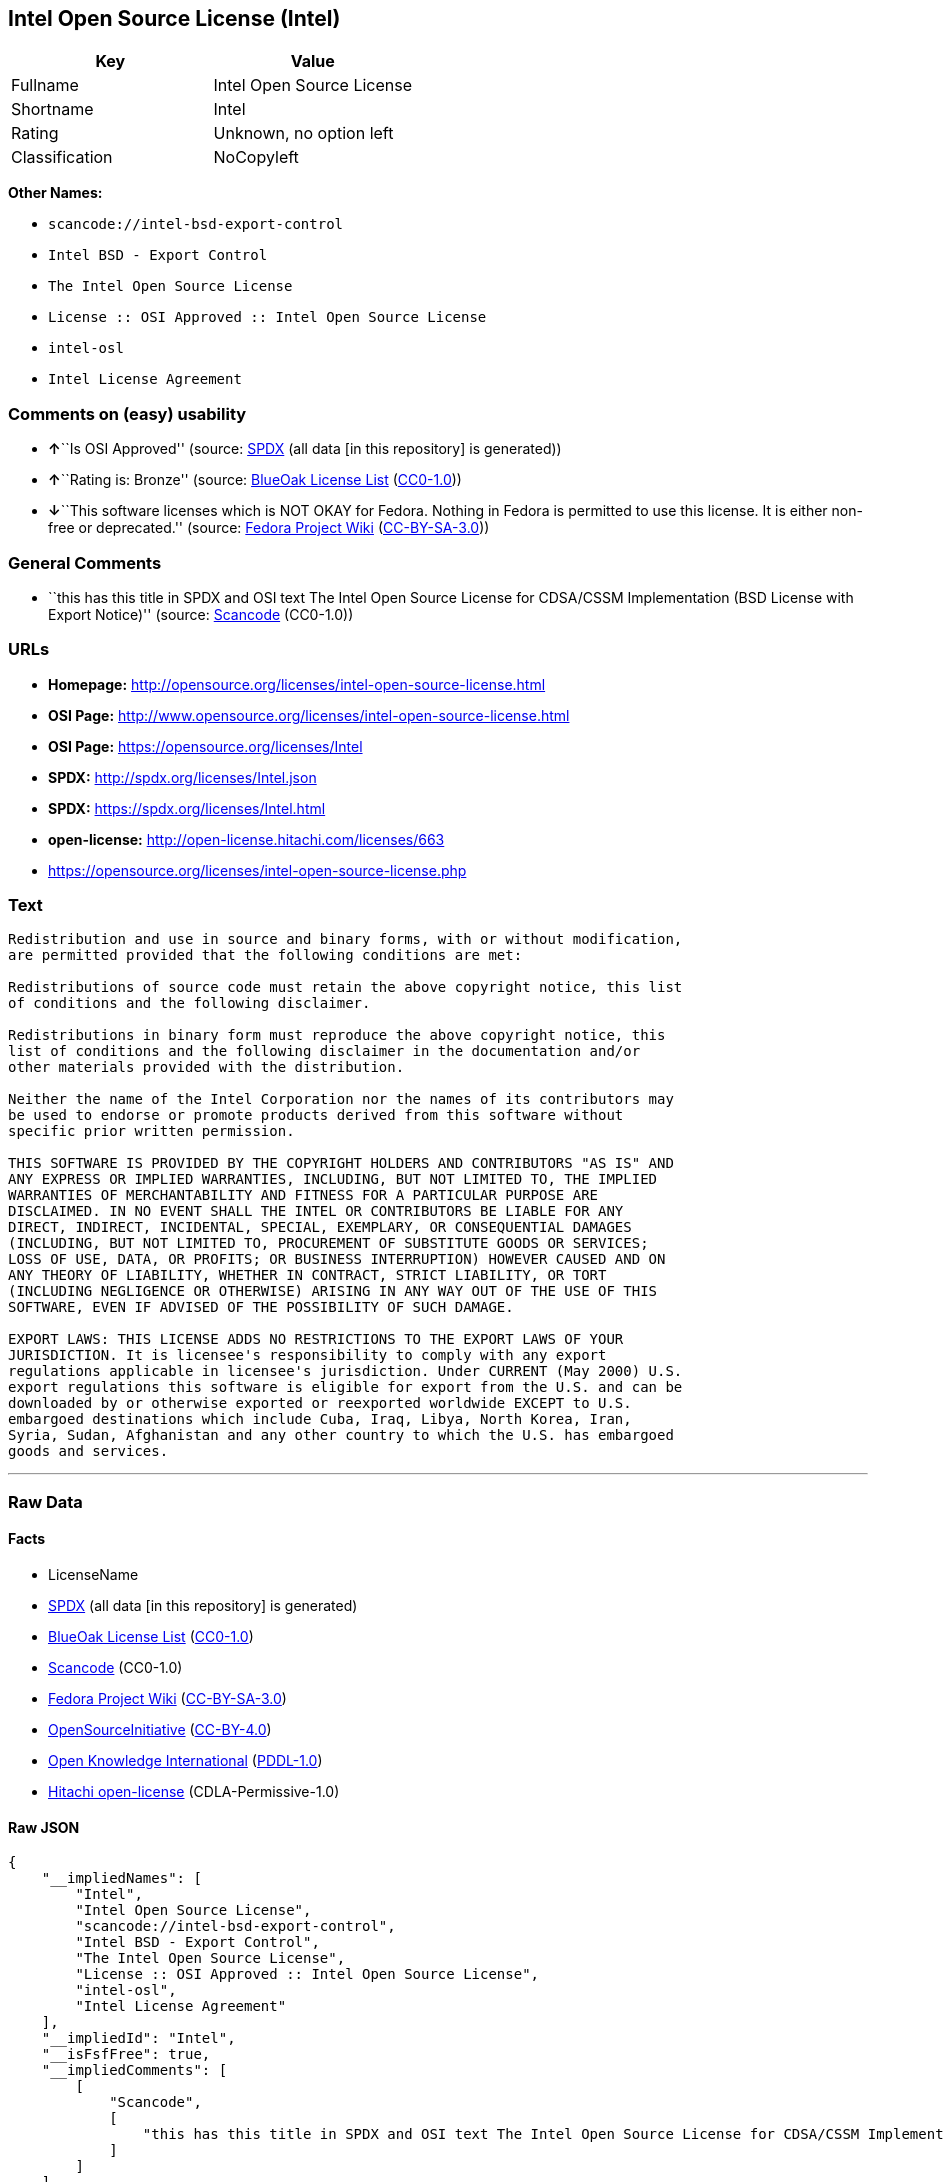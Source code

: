 == Intel Open Source License (Intel)

[cols=",",options="header",]
|===
|Key |Value
|Fullname |Intel Open Source License
|Shortname |Intel
|Rating |Unknown, no option left
|Classification |NoCopyleft
|===

*Other Names:*

* `+scancode://intel-bsd-export-control+`
* `+Intel BSD - Export Control+`
* `+The Intel Open Source License+`
* `+License :: OSI Approved :: Intel Open Source License+`
* `+intel-osl+`
* `+Intel License Agreement+`

=== Comments on (easy) usability

* **↑**``Is OSI Approved'' (source:
https://spdx.org/licenses/Intel.html[SPDX] (all data [in this
repository] is generated))
* **↑**``Rating is: Bronze'' (source:
https://blueoakcouncil.org/list[BlueOak License List]
(https://raw.githubusercontent.com/blueoakcouncil/blue-oak-list-npm-package/master/LICENSE[CC0-1.0]))
* **↓**``This software licenses which is NOT OKAY for Fedora. Nothing in
Fedora is permitted to use this license. It is either non-free or
deprecated.'' (source:
https://fedoraproject.org/wiki/Licensing:Main?rd=Licensing[Fedora
Project Wiki]
(https://creativecommons.org/licenses/by-sa/3.0/legalcode[CC-BY-SA-3.0]))

=== General Comments

* ``this has this title in SPDX and OSI text The Intel Open Source
License for CDSA/CSSM Implementation (BSD License with Export Notice)''
(source:
https://github.com/nexB/scancode-toolkit/blob/develop/src/licensedcode/data/licenses/intel-bsd-export-control.yml[Scancode]
(CC0-1.0))

=== URLs

* *Homepage:*
http://opensource.org/licenses/intel-open-source-license.html
* *OSI Page:*
http://www.opensource.org/licenses/intel-open-source-license.html
* *OSI Page:* https://opensource.org/licenses/Intel
* *SPDX:* http://spdx.org/licenses/Intel.json
* *SPDX:* https://spdx.org/licenses/Intel.html
* *open-license:* http://open-license.hitachi.com/licenses/663
* https://opensource.org/licenses/intel-open-source-license.php

=== Text

....
Redistribution and use in source and binary forms, with or without modification,
are permitted provided that the following conditions are met:

Redistributions of source code must retain the above copyright notice, this list
of conditions and the following disclaimer.

Redistributions in binary form must reproduce the above copyright notice, this
list of conditions and the following disclaimer in the documentation and/or
other materials provided with the distribution.

Neither the name of the Intel Corporation nor the names of its contributors may
be used to endorse or promote products derived from this software without
specific prior written permission.

THIS SOFTWARE IS PROVIDED BY THE COPYRIGHT HOLDERS AND CONTRIBUTORS "AS IS" AND
ANY EXPRESS OR IMPLIED WARRANTIES, INCLUDING, BUT NOT LIMITED TO, THE IMPLIED
WARRANTIES OF MERCHANTABILITY AND FITNESS FOR A PARTICULAR PURPOSE ARE
DISCLAIMED. IN NO EVENT SHALL THE INTEL OR CONTRIBUTORS BE LIABLE FOR ANY
DIRECT, INDIRECT, INCIDENTAL, SPECIAL, EXEMPLARY, OR CONSEQUENTIAL DAMAGES
(INCLUDING, BUT NOT LIMITED TO, PROCUREMENT OF SUBSTITUTE GOODS OR SERVICES;
LOSS OF USE, DATA, OR PROFITS; OR BUSINESS INTERRUPTION) HOWEVER CAUSED AND ON
ANY THEORY OF LIABILITY, WHETHER IN CONTRACT, STRICT LIABILITY, OR TORT
(INCLUDING NEGLIGENCE OR OTHERWISE) ARISING IN ANY WAY OUT OF THE USE OF THIS
SOFTWARE, EVEN IF ADVISED OF THE POSSIBILITY OF SUCH DAMAGE.

EXPORT LAWS: THIS LICENSE ADDS NO RESTRICTIONS TO THE EXPORT LAWS OF YOUR
JURISDICTION. It is licensee's responsibility to comply with any export
regulations applicable in licensee's jurisdiction. Under CURRENT (May 2000) U.S.
export regulations this software is eligible for export from the U.S. and can be
downloaded by or otherwise exported or reexported worldwide EXCEPT to U.S.
embargoed destinations which include Cuba, Iraq, Libya, North Korea, Iran,
Syria, Sudan, Afghanistan and any other country to which the U.S. has embargoed
goods and services.
....

'''''

=== Raw Data

==== Facts

* LicenseName
* https://spdx.org/licenses/Intel.html[SPDX] (all data [in this
repository] is generated)
* https://blueoakcouncil.org/list[BlueOak License List]
(https://raw.githubusercontent.com/blueoakcouncil/blue-oak-list-npm-package/master/LICENSE[CC0-1.0])
* https://github.com/nexB/scancode-toolkit/blob/develop/src/licensedcode/data/licenses/intel-bsd-export-control.yml[Scancode]
(CC0-1.0)
* https://fedoraproject.org/wiki/Licensing:Main?rd=Licensing[Fedora
Project Wiki]
(https://creativecommons.org/licenses/by-sa/3.0/legalcode[CC-BY-SA-3.0])
* https://opensource.org/licenses/[OpenSourceInitiative]
(https://creativecommons.org/licenses/by/4.0/legalcode[CC-BY-4.0])
* https://github.com/okfn/licenses/blob/master/licenses.csv[Open
Knowledge International]
(https://opendatacommons.org/licenses/pddl/1-0/[PDDL-1.0])
* https://github.com/Hitachi/open-license[Hitachi open-license]
(CDLA-Permissive-1.0)

==== Raw JSON

....
{
    "__impliedNames": [
        "Intel",
        "Intel Open Source License",
        "scancode://intel-bsd-export-control",
        "Intel BSD - Export Control",
        "The Intel Open Source License",
        "License :: OSI Approved :: Intel Open Source License",
        "intel-osl",
        "Intel License Agreement"
    ],
    "__impliedId": "Intel",
    "__isFsfFree": true,
    "__impliedComments": [
        [
            "Scancode",
            [
                "this has this title in SPDX and OSI text The Intel Open Source License for CDSA/CSSM Implementation (BSD License with Export Notice)"
            ]
        ]
    ],
    "facts": {
        "Open Knowledge International": {
            "is_generic": null,
            "legacy_ids": [
                "intel-osl"
            ],
            "status": "retired",
            "domain_software": true,
            "url": "https://opensource.org/licenses/Intel",
            "maintainer": "Intel Corporation",
            "od_conformance": "not reviewed",
            "_sourceURL": "https://github.com/okfn/licenses/blob/master/licenses.csv",
            "domain_data": false,
            "osd_conformance": "approved",
            "id": "Intel",
            "title": "Intel Open Source License",
            "_implications": {
                "__impliedNames": [
                    "Intel",
                    "Intel Open Source License",
                    "intel-osl"
                ],
                "__impliedId": "Intel",
                "__impliedURLs": [
                    [
                        null,
                        "https://opensource.org/licenses/Intel"
                    ]
                ]
            },
            "domain_content": false
        },
        "LicenseName": {
            "implications": {
                "__impliedNames": [
                    "Intel"
                ],
                "__impliedId": "Intel"
            },
            "shortname": "Intel",
            "otherNames": []
        },
        "SPDX": {
            "isSPDXLicenseDeprecated": false,
            "spdxFullName": "Intel Open Source License",
            "spdxDetailsURL": "http://spdx.org/licenses/Intel.json",
            "_sourceURL": "https://spdx.org/licenses/Intel.html",
            "spdxLicIsOSIApproved": true,
            "spdxSeeAlso": [
                "https://opensource.org/licenses/Intel"
            ],
            "_implications": {
                "__impliedNames": [
                    "Intel",
                    "Intel Open Source License"
                ],
                "__impliedId": "Intel",
                "__impliedJudgement": [
                    [
                        "SPDX",
                        {
                            "tag": "PositiveJudgement",
                            "contents": "Is OSI Approved"
                        }
                    ]
                ],
                "__isOsiApproved": true,
                "__impliedURLs": [
                    [
                        "SPDX",
                        "http://spdx.org/licenses/Intel.json"
                    ],
                    [
                        null,
                        "https://opensource.org/licenses/Intel"
                    ]
                ]
            },
            "spdxLicenseId": "Intel"
        },
        "Fedora Project Wiki": {
            "rating": "Bad",
            "Upstream URL": "http://opensource.org/licenses/intel-open-source-license.php",
            "licenseType": "license",
            "_sourceURL": "https://fedoraproject.org/wiki/Licensing:Main?rd=Licensing",
            "Full Name": "Intel Open Source License",
            "FSF Free?": "Yes",
            "_implications": {
                "__impliedNames": [
                    "Intel Open Source License"
                ],
                "__isFsfFree": true,
                "__impliedJudgement": [
                    [
                        "Fedora Project Wiki",
                        {
                            "tag": "NegativeJudgement",
                            "contents": "This software licenses which is NOT OKAY for Fedora. Nothing in Fedora is permitted to use this license. It is either non-free or deprecated."
                        }
                    ]
                ]
            },
            "Notes": "Deprecated license"
        },
        "Scancode": {
            "otherUrls": [
                "http://opensource.org/licenses/Intel",
                "https://opensource.org/licenses/Intel",
                "https://opensource.org/licenses/intel-open-source-license.php"
            ],
            "homepageUrl": "http://opensource.org/licenses/intel-open-source-license.html",
            "shortName": "Intel BSD - Export Control",
            "textUrls": null,
            "text": "Redistribution and use in source and binary forms, with or without modification,\nare permitted provided that the following conditions are met:\n\nRedistributions of source code must retain the above copyright notice, this list\nof conditions and the following disclaimer.\n\nRedistributions in binary form must reproduce the above copyright notice, this\nlist of conditions and the following disclaimer in the documentation and/or\nother materials provided with the distribution.\n\nNeither the name of the Intel Corporation nor the names of its contributors may\nbe used to endorse or promote products derived from this software without\nspecific prior written permission.\n\nTHIS SOFTWARE IS PROVIDED BY THE COPYRIGHT HOLDERS AND CONTRIBUTORS \"AS IS\" AND\nANY EXPRESS OR IMPLIED WARRANTIES, INCLUDING, BUT NOT LIMITED TO, THE IMPLIED\nWARRANTIES OF MERCHANTABILITY AND FITNESS FOR A PARTICULAR PURPOSE ARE\nDISCLAIMED. IN NO EVENT SHALL THE INTEL OR CONTRIBUTORS BE LIABLE FOR ANY\nDIRECT, INDIRECT, INCIDENTAL, SPECIAL, EXEMPLARY, OR CONSEQUENTIAL DAMAGES\n(INCLUDING, BUT NOT LIMITED TO, PROCUREMENT OF SUBSTITUTE GOODS OR SERVICES;\nLOSS OF USE, DATA, OR PROFITS; OR BUSINESS INTERRUPTION) HOWEVER CAUSED AND ON\nANY THEORY OF LIABILITY, WHETHER IN CONTRACT, STRICT LIABILITY, OR TORT\n(INCLUDING NEGLIGENCE OR OTHERWISE) ARISING IN ANY WAY OUT OF THE USE OF THIS\nSOFTWARE, EVEN IF ADVISED OF THE POSSIBILITY OF SUCH DAMAGE.\n\nEXPORT LAWS: THIS LICENSE ADDS NO RESTRICTIONS TO THE EXPORT LAWS OF YOUR\nJURISDICTION. It is licensee's responsibility to comply with any export\nregulations applicable in licensee's jurisdiction. Under CURRENT (May 2000) U.S.\nexport regulations this software is eligible for export from the U.S. and can be\ndownloaded by or otherwise exported or reexported worldwide EXCEPT to U.S.\nembargoed destinations which include Cuba, Iraq, Libya, North Korea, Iran,\nSyria, Sudan, Afghanistan and any other country to which the U.S. has embargoed\ngoods and services.",
            "category": "Permissive",
            "osiUrl": "http://www.opensource.org/licenses/intel-open-source-license.html",
            "owner": "Intel Corporation",
            "_sourceURL": "https://github.com/nexB/scancode-toolkit/blob/develop/src/licensedcode/data/licenses/intel-bsd-export-control.yml",
            "key": "intel-bsd-export-control",
            "name": "Intel BSD - Export Control",
            "spdxId": "Intel",
            "notes": "this has this title in SPDX and OSI text The Intel Open Source License for CDSA/CSSM Implementation (BSD License with Export Notice)",
            "_implications": {
                "__impliedNames": [
                    "scancode://intel-bsd-export-control",
                    "Intel BSD - Export Control",
                    "Intel"
                ],
                "__impliedId": "Intel",
                "__impliedComments": [
                    [
                        "Scancode",
                        [
                            "this has this title in SPDX and OSI text The Intel Open Source License for CDSA/CSSM Implementation (BSD License with Export Notice)"
                        ]
                    ]
                ],
                "__impliedCopyleft": [
                    [
                        "Scancode",
                        "NoCopyleft"
                    ]
                ],
                "__calculatedCopyleft": "NoCopyleft",
                "__impliedText": "Redistribution and use in source and binary forms, with or without modification,\nare permitted provided that the following conditions are met:\n\nRedistributions of source code must retain the above copyright notice, this list\nof conditions and the following disclaimer.\n\nRedistributions in binary form must reproduce the above copyright notice, this\nlist of conditions and the following disclaimer in the documentation and/or\nother materials provided with the distribution.\n\nNeither the name of the Intel Corporation nor the names of its contributors may\nbe used to endorse or promote products derived from this software without\nspecific prior written permission.\n\nTHIS SOFTWARE IS PROVIDED BY THE COPYRIGHT HOLDERS AND CONTRIBUTORS \"AS IS\" AND\nANY EXPRESS OR IMPLIED WARRANTIES, INCLUDING, BUT NOT LIMITED TO, THE IMPLIED\nWARRANTIES OF MERCHANTABILITY AND FITNESS FOR A PARTICULAR PURPOSE ARE\nDISCLAIMED. IN NO EVENT SHALL THE INTEL OR CONTRIBUTORS BE LIABLE FOR ANY\nDIRECT, INDIRECT, INCIDENTAL, SPECIAL, EXEMPLARY, OR CONSEQUENTIAL DAMAGES\n(INCLUDING, BUT NOT LIMITED TO, PROCUREMENT OF SUBSTITUTE GOODS OR SERVICES;\nLOSS OF USE, DATA, OR PROFITS; OR BUSINESS INTERRUPTION) HOWEVER CAUSED AND ON\nANY THEORY OF LIABILITY, WHETHER IN CONTRACT, STRICT LIABILITY, OR TORT\n(INCLUDING NEGLIGENCE OR OTHERWISE) ARISING IN ANY WAY OUT OF THE USE OF THIS\nSOFTWARE, EVEN IF ADVISED OF THE POSSIBILITY OF SUCH DAMAGE.\n\nEXPORT LAWS: THIS LICENSE ADDS NO RESTRICTIONS TO THE EXPORT LAWS OF YOUR\nJURISDICTION. It is licensee's responsibility to comply with any export\nregulations applicable in licensee's jurisdiction. Under CURRENT (May 2000) U.S.\nexport regulations this software is eligible for export from the U.S. and can be\ndownloaded by or otherwise exported or reexported worldwide EXCEPT to U.S.\nembargoed destinations which include Cuba, Iraq, Libya, North Korea, Iran,\nSyria, Sudan, Afghanistan and any other country to which the U.S. has embargoed\ngoods and services.",
                "__impliedURLs": [
                    [
                        "Homepage",
                        "http://opensource.org/licenses/intel-open-source-license.html"
                    ],
                    [
                        "OSI Page",
                        "http://www.opensource.org/licenses/intel-open-source-license.html"
                    ],
                    [
                        null,
                        "http://opensource.org/licenses/Intel"
                    ],
                    [
                        null,
                        "https://opensource.org/licenses/Intel"
                    ],
                    [
                        null,
                        "https://opensource.org/licenses/intel-open-source-license.php"
                    ]
                ]
            }
        },
        "Hitachi open-license": {
            "notices": [
                {
                    "content": "the software is provided by the copyright holders and contributors \"as-is\" and without any warranties of any kind, either express or implied, including, but not limited to, implied warranties of merchantability and fitness for a particular purpose. The warranties include, but are not limited to, the implied warranties of commercial applicability and fitness for a particular purpose.",
                    "description": "There is no guarantee."
                },
                {
                    "content": "Neither the copyright owner nor any contributor, for any cause whatsoever, shall be liable for damages, regardless of how caused, and regardless of whether the liability is based on contract, strict liability, or tort (including negligence), even if they have been advised of the possibility of such damages arising from the use of the software, and even if they have been advised of the possibility of such damages. for any direct, indirect, incidental, special, punitive, or consequential damages (including, but not limited to, compensation for procurement of substitute goods or services, loss of use, loss of data, loss of profits, or business interruption). It shall not be defeated."
                }
            ],
            "_sourceURL": "http://open-license.hitachi.com/licenses/663",
            "content": "Intel License Agreement\r\n\r\nCopyright (c) 2000, Intel Corporation\r\n\r\nAll rights reserved.\r\n\r\nRedistribution and use in source and binary forms, with or without\r\nmodification, are permitted provided that the following conditions are\r\nmet:\r\n\r\n* Redistributions of source code must retain the above copyright\r\nnotice, this list of conditions and the following disclaimer.\r\n\r\n* Redistributions in binary form must reproduce the above copyright\r\nnotice, this list of conditions and the following disclaimer in the\r\ndocumentation and/or other materials provided with the distribution.\r\n\r\n* The name of Intel Corporation may not be used to endorse or promote\r\nproducts derived from this software without specific prior written\r\npermission.\r\n\r\nTHIS SOFTWARE IS PROVIDED BY THE COPYRIGHT HOLDERS AND CONTRIBUTORS\r\n\"AS IS\" AND ANY EXPRESS OR IMPLIED WARRANTIES, INCLUDING, BUT NOT\r\nLIMITED TO, THE IMPLIED WARRANTIES OF MERCHANTABILITY AND FITNESS FOR\r\nA PARTICULAR PURPOSE ARE DISCLAIMED. IN NO EVENT SHALL INTEL OR\r\nCONTRIBUTORS BE LIABLE FOR ANY DIRECT, INDIRECT, INCIDENTAL, SPECIAL,\r\nEXEMPLARY, OR CONSEQUENTIAL DAMAGES (INCLUDING, BUT NOT LIMITED TO,\r\nPROCUREMENT OF SUBSTITUTE GOODS OR SERVICES; LOSS OF USE, DATA, OR\r\nPROFITS; OR BUSINESS INTERRUPTION) HOWEVER CAUSED AND ON ANY THEORY OF\r\nLIABILITY, WHETHER IN CONTRACT, STRICT LIABILITY, OR TORT (INCLUDING\r\nNEGLIGENCE OR OTHERWISE) ARISING IN ANY WAY OUT OF THE USE OF THIS\r\nSOFTWARE, EVEN IF ADVISED OF THE POSSIBILITY OF SUCH DAMAGE.",
            "name": "Intel License Agreement",
            "permissions": [
                {
                    "actions": [
                        {
                            "name": "Use the obtained source code without modification",
                            "description": "Use the fetched code as it is."
                        },
                        {
                            "name": "Modify the obtained source code."
                        },
                        {
                            "name": "Using Modified Source Code"
                        },
                        {
                            "name": "Use the retrieved binaries",
                            "description": "Use the fetched binary as it is."
                        },
                        {
                            "name": "Use binaries generated from modified source code"
                        }
                    ],
                    "conditions": null
                },
                {
                    "actions": [
                        {
                            "name": "Distribute the obtained source code without modification",
                            "description": "Redistribute the code as it was obtained"
                        },
                        {
                            "name": "Distribution of Modified Source Code"
                        }
                    ],
                    "conditions": {
                        "name": "Include a copyright notice, list of terms and conditions, and disclaimer included in the license",
                        "type": "OBLIGATION"
                    }
                },
                {
                    "actions": [
                        {
                            "name": "Distribute the fetched binaries",
                            "description": "Redistribute the fetched binaries as they are"
                        },
                        {
                            "name": "Distribute the generated binaries from modified source code"
                        }
                    ],
                    "conditions": {
                        "name": "Include a copyright notice, list of terms and conditions, and disclaimer in the materials accompanying the distribution, which are included in the license",
                        "type": "OBLIGATION"
                    }
                },
                {
                    "actions": [
                        {
                            "name": "Use the author's name to endorse or promote the derived product"
                        }
                    ],
                    "conditions": {
                        "name": "Get special permission in writing.",
                        "type": "REQUISITE"
                    },
                    "description": "\"Intel Corporation\" if you use the name \"Intel Corporation\"."
                }
            ],
            "_implications": {
                "__impliedNames": [
                    "Intel License Agreement",
                    "Intel"
                ],
                "__impliedText": "Intel License Agreement\r\n\r\nCopyright (c) 2000, Intel Corporation\r\n\r\nAll rights reserved.\r\n\r\nRedistribution and use in source and binary forms, with or without\r\nmodification, are permitted provided that the following conditions are\r\nmet:\r\n\r\n* Redistributions of source code must retain the above copyright\r\nnotice, this list of conditions and the following disclaimer.\r\n\r\n* Redistributions in binary form must reproduce the above copyright\r\nnotice, this list of conditions and the following disclaimer in the\r\ndocumentation and/or other materials provided with the distribution.\r\n\r\n* The name of Intel Corporation may not be used to endorse or promote\r\nproducts derived from this software without specific prior written\r\npermission.\r\n\r\nTHIS SOFTWARE IS PROVIDED BY THE COPYRIGHT HOLDERS AND CONTRIBUTORS\r\n\"AS IS\" AND ANY EXPRESS OR IMPLIED WARRANTIES, INCLUDING, BUT NOT\r\nLIMITED TO, THE IMPLIED WARRANTIES OF MERCHANTABILITY AND FITNESS FOR\r\nA PARTICULAR PURPOSE ARE DISCLAIMED. IN NO EVENT SHALL INTEL OR\r\nCONTRIBUTORS BE LIABLE FOR ANY DIRECT, INDIRECT, INCIDENTAL, SPECIAL,\r\nEXEMPLARY, OR CONSEQUENTIAL DAMAGES (INCLUDING, BUT NOT LIMITED TO,\r\nPROCUREMENT OF SUBSTITUTE GOODS OR SERVICES; LOSS OF USE, DATA, OR\r\nPROFITS; OR BUSINESS INTERRUPTION) HOWEVER CAUSED AND ON ANY THEORY OF\r\nLIABILITY, WHETHER IN CONTRACT, STRICT LIABILITY, OR TORT (INCLUDING\r\nNEGLIGENCE OR OTHERWISE) ARISING IN ANY WAY OUT OF THE USE OF THIS\r\nSOFTWARE, EVEN IF ADVISED OF THE POSSIBILITY OF SUCH DAMAGE.",
                "__impliedURLs": [
                    [
                        "open-license",
                        "http://open-license.hitachi.com/licenses/663"
                    ]
                ]
            }
        },
        "BlueOak License List": {
            "BlueOakRating": "Bronze",
            "url": "https://spdx.org/licenses/Intel.html",
            "isPermissive": true,
            "_sourceURL": "https://blueoakcouncil.org/list",
            "name": "Intel Open Source License",
            "id": "Intel",
            "_implications": {
                "__impliedNames": [
                    "Intel",
                    "Intel Open Source License"
                ],
                "__impliedJudgement": [
                    [
                        "BlueOak License List",
                        {
                            "tag": "PositiveJudgement",
                            "contents": "Rating is: Bronze"
                        }
                    ]
                ],
                "__impliedCopyleft": [
                    [
                        "BlueOak License List",
                        "NoCopyleft"
                    ]
                ],
                "__calculatedCopyleft": "NoCopyleft",
                "__impliedURLs": [
                    [
                        "SPDX",
                        "https://spdx.org/licenses/Intel.html"
                    ]
                ]
            }
        },
        "OpenSourceInitiative": {
            "text": [
                {
                    "url": "https://opensource.org/licenses/Intel",
                    "title": "HTML",
                    "media_type": "text/html"
                }
            ],
            "identifiers": [
                {
                    "identifier": "Intel",
                    "scheme": "SPDX"
                },
                {
                    "identifier": "License :: OSI Approved :: Intel Open Source License",
                    "scheme": "Trove"
                }
            ],
            "superseded_by": null,
            "_sourceURL": "https://opensource.org/licenses/",
            "name": "The Intel Open Source License",
            "other_names": [],
            "keywords": [
                "discouraged",
                "retired",
                "osi-approved"
            ],
            "id": "Intel",
            "links": [
                {
                    "note": "OSI Page",
                    "url": "https://opensource.org/licenses/Intel"
                }
            ],
            "_implications": {
                "__impliedNames": [
                    "Intel",
                    "The Intel Open Source License",
                    "Intel",
                    "License :: OSI Approved :: Intel Open Source License"
                ],
                "__impliedURLs": [
                    [
                        "OSI Page",
                        "https://opensource.org/licenses/Intel"
                    ]
                ]
            }
        }
    },
    "__impliedJudgement": [
        [
            "BlueOak License List",
            {
                "tag": "PositiveJudgement",
                "contents": "Rating is: Bronze"
            }
        ],
        [
            "Fedora Project Wiki",
            {
                "tag": "NegativeJudgement",
                "contents": "This software licenses which is NOT OKAY for Fedora. Nothing in Fedora is permitted to use this license. It is either non-free or deprecated."
            }
        ],
        [
            "SPDX",
            {
                "tag": "PositiveJudgement",
                "contents": "Is OSI Approved"
            }
        ]
    ],
    "__impliedCopyleft": [
        [
            "BlueOak License List",
            "NoCopyleft"
        ],
        [
            "Scancode",
            "NoCopyleft"
        ]
    ],
    "__calculatedCopyleft": "NoCopyleft",
    "__isOsiApproved": true,
    "__impliedText": "Redistribution and use in source and binary forms, with or without modification,\nare permitted provided that the following conditions are met:\n\nRedistributions of source code must retain the above copyright notice, this list\nof conditions and the following disclaimer.\n\nRedistributions in binary form must reproduce the above copyright notice, this\nlist of conditions and the following disclaimer in the documentation and/or\nother materials provided with the distribution.\n\nNeither the name of the Intel Corporation nor the names of its contributors may\nbe used to endorse or promote products derived from this software without\nspecific prior written permission.\n\nTHIS SOFTWARE IS PROVIDED BY THE COPYRIGHT HOLDERS AND CONTRIBUTORS \"AS IS\" AND\nANY EXPRESS OR IMPLIED WARRANTIES, INCLUDING, BUT NOT LIMITED TO, THE IMPLIED\nWARRANTIES OF MERCHANTABILITY AND FITNESS FOR A PARTICULAR PURPOSE ARE\nDISCLAIMED. IN NO EVENT SHALL THE INTEL OR CONTRIBUTORS BE LIABLE FOR ANY\nDIRECT, INDIRECT, INCIDENTAL, SPECIAL, EXEMPLARY, OR CONSEQUENTIAL DAMAGES\n(INCLUDING, BUT NOT LIMITED TO, PROCUREMENT OF SUBSTITUTE GOODS OR SERVICES;\nLOSS OF USE, DATA, OR PROFITS; OR BUSINESS INTERRUPTION) HOWEVER CAUSED AND ON\nANY THEORY OF LIABILITY, WHETHER IN CONTRACT, STRICT LIABILITY, OR TORT\n(INCLUDING NEGLIGENCE OR OTHERWISE) ARISING IN ANY WAY OUT OF THE USE OF THIS\nSOFTWARE, EVEN IF ADVISED OF THE POSSIBILITY OF SUCH DAMAGE.\n\nEXPORT LAWS: THIS LICENSE ADDS NO RESTRICTIONS TO THE EXPORT LAWS OF YOUR\nJURISDICTION. It is licensee's responsibility to comply with any export\nregulations applicable in licensee's jurisdiction. Under CURRENT (May 2000) U.S.\nexport regulations this software is eligible for export from the U.S. and can be\ndownloaded by or otherwise exported or reexported worldwide EXCEPT to U.S.\nembargoed destinations which include Cuba, Iraq, Libya, North Korea, Iran,\nSyria, Sudan, Afghanistan and any other country to which the U.S. has embargoed\ngoods and services.",
    "__impliedURLs": [
        [
            "SPDX",
            "http://spdx.org/licenses/Intel.json"
        ],
        [
            null,
            "https://opensource.org/licenses/Intel"
        ],
        [
            "SPDX",
            "https://spdx.org/licenses/Intel.html"
        ],
        [
            "Homepage",
            "http://opensource.org/licenses/intel-open-source-license.html"
        ],
        [
            "OSI Page",
            "http://www.opensource.org/licenses/intel-open-source-license.html"
        ],
        [
            null,
            "http://opensource.org/licenses/Intel"
        ],
        [
            null,
            "https://opensource.org/licenses/intel-open-source-license.php"
        ],
        [
            "OSI Page",
            "https://opensource.org/licenses/Intel"
        ],
        [
            "open-license",
            "http://open-license.hitachi.com/licenses/663"
        ]
    ]
}
....

==== Dot Cluster Graph

../dot/Intel.svg